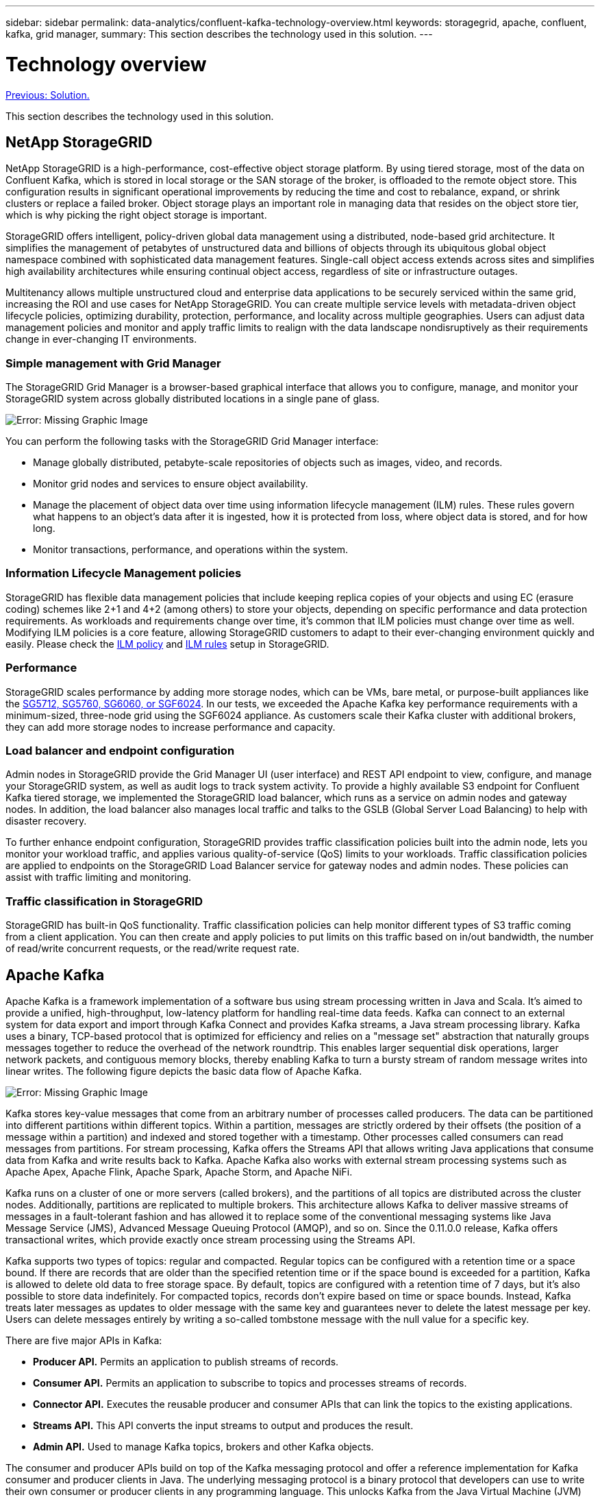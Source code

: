 ---
sidebar: sidebar
permalink: data-analytics/confluent-kafka-technology-overview.html
keywords: storagegrid, apache, confluent, kafka, grid manager,
summary: This section describes the technology used in this solution.
---

= Technology overview
:hardbreaks:
:nofooter:
:icons: font
:linkattrs:
:imagesdir: ./../media/

//
// This file was created with NDAC Version 2.0 (August 17, 2020)
//
// 2021-11-15 09:15:45.924450
//

link:confluent-kafka-solution.html[Previous: Solution.]

This section describes the technology used in this solution.

== NetApp StorageGRID

NetApp StorageGRID is a high-performance, cost-effective object storage platform. By using tiered storage, most of the data on Confluent Kafka, which is stored in local storage or the SAN storage of the broker, is offloaded to the remote object store. This configuration results in significant operational improvements by reducing the time and cost to rebalance, expand, or shrink clusters or replace a failed broker. Object storage plays an important role in managing data that resides on the object store tier, which is why picking the right object storage is important.

StorageGRID offers intelligent, policy-driven global data management using a distributed, node-based grid architecture. It simplifies the management of petabytes of unstructured data and billions of objects through its ubiquitous global object namespace combined with sophisticated data management features. Single-call object access extends across sites and simplifies high availability architectures while ensuring continual object access, regardless of site or infrastructure outages.

Multitenancy allows multiple unstructured cloud and enterprise data applications to be securely serviced within the same grid, increasing the ROI and use cases for NetApp StorageGRID. You can create multiple service levels with metadata-driven object lifecycle policies, optimizing durability, protection, performance, and locality across multiple geographies. Users can adjust data management policies and monitor and apply traffic limits to realign with the data landscape nondisruptively as their requirements change in ever-changing IT environments.

=== Simple management with Grid Manager

The StorageGRID Grid Manager is a browser-based graphical interface that allows you to configure, manage, and monitor your StorageGRID system across globally distributed locations in a single pane of glass.

image:confluent-kafka-image4.png[Error: Missing Graphic Image]

You can perform the following tasks with the StorageGRID Grid Manager interface:

* Manage globally distributed, petabyte-scale repositories of objects such as images, video, and records.
* Monitor grid nodes and services to ensure object availability.
* Manage the placement of object data over time using information lifecycle management (ILM) rules. These rules govern what happens to an object’s data after it is ingested, how it is protected from loss, where object data is stored, and for how long.
* Monitor transactions, performance, and operations within the system.

=== Information Lifecycle Management policies

StorageGRID has flexible data management policies that include keeping replica copies of your objects and using EC (erasure coding) schemes like 2+1 and 4+2 (among others) to store your objects, depending on specific performance and data protection requirements. As workloads and requirements change over time, it’s common that ILM policies must change over time as well. Modifying ILM policies is a core feature, allowing StorageGRID customers to adapt to their ever-changing environment quickly and easily. Please check the link:https://www.netapp.tv/player/26128/stream?assetType=movies[ILM policy^] and link:https://www.netapp.tv/player/25548/stream?assetType=movies[ILM rules^] setup in StorageGRID.

=== Performance

StorageGRID scales performance by adding more storage nodes, which can be VMs, bare metal, or purpose-built appliances like the link:https://www.netapp.com/pdf.html?item=/media/7931-ds-3613.pdf[SG5712, SG5760, SG6060, or SGF6024^]. In our tests, we exceeded the Apache Kafka key performance requirements with a minimum-sized, three-node grid using the SGF6024 appliance. As customers scale their Kafka cluster with additional brokers, they can add more storage nodes to increase performance and capacity.

=== Load balancer and endpoint configuration

Admin nodes in StorageGRID provide the Grid Manager UI (user interface) and REST API endpoint to view, configure, and manage your StorageGRID system, as well as audit logs to track system activity. To provide a highly available S3 endpoint for Confluent Kafka tiered storage, we implemented the StorageGRID load balancer, which runs as a service on admin nodes and gateway nodes. In addition, the load balancer also manages local traffic and talks to the GSLB (Global Server Load Balancing) to help with disaster recovery.

To further enhance endpoint configuration, StorageGRID provides traffic classification policies built into the admin node, lets you monitor your workload traffic, and applies various quality-of-service (QoS) limits to your workloads. Traffic classification policies are applied to endpoints on the StorageGRID Load Balancer service for gateway nodes and admin nodes. These policies can assist with traffic limiting and monitoring.

=== Traffic classification in StorageGRID

StorageGRID has built-in QoS functionality. Traffic classification policies can help monitor different types of S3 traffic coming from a client application. You can then create and apply policies to put limits on this traffic based on in/out bandwidth, the number of read/write concurrent requests, or the read/write request rate.

== Apache Kafka

Apache Kafka is a framework implementation of a software bus using stream processing written in Java and Scala. It’s aimed to provide a unified, high-throughput, low-latency platform for handling real-time data feeds. Kafka can connect to an external system for data export and import through Kafka Connect and provides Kafka streams, a Java stream processing library. Kafka uses a binary,  TCP-based protocol that is optimized for efficiency and relies on a "message set" abstraction that naturally groups messages together to reduce the overhead of the network roundtrip. This enables larger sequential disk operations, larger network packets, and contiguous memory blocks, thereby enabling Kafka to turn a bursty stream of random message writes into linear writes. The following figure depicts the basic data flow of Apache Kafka.

image:confluent-kafka-image5.png[Error: Missing Graphic Image]

Kafka stores key-value messages that come from an arbitrary number of processes called producers. The data can be partitioned into different partitions within different topics. Within a partition, messages are strictly ordered by their offsets (the position of a message within a partition) and indexed and stored together with a timestamp. Other processes called consumers can read messages from partitions. For stream processing, Kafka offers the Streams API that allows writing Java applications that consume data from Kafka and write results back to Kafka. Apache Kafka also works with external stream processing systems such as Apache Apex, Apache Flink, Apache Spark, Apache Storm, and Apache NiFi.

Kafka runs on a cluster of one or more servers (called brokers), and the partitions of all topics are distributed across the cluster nodes. Additionally, partitions are replicated to multiple brokers. This architecture allows Kafka to deliver massive streams of messages in a fault-tolerant fashion and has allowed it to replace some of the conventional messaging systems like Java Message Service (JMS), Advanced Message Queuing Protocol (AMQP), and so on. Since the 0.11.0.0 release, Kafka offers transactional writes, which provide exactly once stream processing using the Streams API.

Kafka supports two types of topics: regular and compacted. Regular topics can be configured with a retention time or a space bound. If there are records that are older than the specified retention time or if the space bound is exceeded for a partition, Kafka is allowed to delete old data to free storage space. By default, topics are configured with a retention time of 7 days, but it's also possible to store data indefinitely. For compacted topics, records don't expire based on time or space bounds. Instead, Kafka treats later messages as updates to older message with the same key and guarantees never to delete the latest message per key. Users can delete messages entirely by writing a so-called tombstone message with the null value for a specific key.

There are five major APIs in Kafka:

* *Producer API.* Permits an application to publish streams of records.
* *Consumer API.* Permits an application to subscribe to topics and processes streams of records.
* *Connector API.* Executes the reusable producer and consumer APIs that can link the topics to the existing applications.
* *Streams API.* This API converts the input streams to output and produces the result.
* *Admin API.* Used to manage Kafka topics, brokers and other Kafka objects.

The consumer and producer APIs build on top of the Kafka messaging protocol and offer a reference implementation for Kafka consumer and producer clients in Java. The underlying messaging protocol is a binary protocol that developers can use to write their own consumer or producer clients in any programming language. This unlocks Kafka from the Java Virtual Machine (JVM) ecosystem. A list of available non-Java clients is maintained in the Apache Kafka wiki.

=== Apache Kafka use cases

Apache Kafka is most popular for messaging, website activity tracking, metrics, log aggregation, stream processing, event sourcing, and commit logging.

*	Kafka has improved throughput, built-in partitioning, replication, and fault-tolerance, which makes it a good solution for large-scale message-processing applications.
*	Kafka can rebuild a user's activities (page views, searches) in a tracking pipeline as a set of real-time publish-subscribe feeds.
*	Kafka is often used for operational monitoring data. This involves aggregating statistics from distributed applications to produce centralized feeds of operational data.
*	Many people use Kafka as a replacement for a log aggregation solution. Log aggregation typically collects physical log files off of servers and puts them in a central place (for example, a file server or HDFS) for processing. Kafka abstracts files details and provides a cleaner abstraction of log or event data as a stream of messages. This allows for lower-latency processing and easier support for multiple data sources and distributed data consumption.
*	Many users of Kafka process data in processing pipelines consisting of multiple stages, in which raw input data is consumed from Kafka topics and then aggregated, enriched, or otherwise transformed into new topics for further consumption or follow-up processing. For example, a processing pipeline for recommending news articles might crawl article content from RSS feeds and publish it to an "articles" topic. Further processing might normalize or deduplicate this content and publish the cleansed article content to a new topic, and a final processing stage might attempt to recommend this content to users. Such processing pipelines create graphs of real-time data flows based on the individual topics.
*	Event souring is a style of application design for which state changes are logged as a time-ordered sequence of records. Kafka's support for very large stored log data makes it an excellent backend for an application built in this style.
*	Kafka can serve as a kind of external commit-log for a distributed system. The log helps replicate data between nodes and acts as a re-syncing mechanism for failed nodes to restore their data. The log compaction feature in Kafka helps support this use case.

== Confluent

Confluent Platform is an enterprise-ready platform that completes Kafka with advanced capabilities designed to help accelerate application development and connectivity, enable transformations through stream processing, simplify enterprise operations at scale, and meet stringent architectural requirements. Built by the original creators of Apache Kafka, Confluent expands the benefits of Kafka with enterprise-grade features while removing the burden of Kafka management or monitoring. Today, over 80% of the Fortune 100 are powered by data streaming technology – and most of those use Confluent.

=== Why Confluent?

By integrating historical and real-time data into a single, central source of truth, Confluent makes it easy to build an entirely new category of modern, event-driven applications, gain a universal data pipeline, and unlock powerful new use cases with full scalability, performance, and reliability.

=== What is Confluent used for?

Confluent Platform lets you focus on how to derive business value from your data rather than worrying about the underlying mechanics, such as how data is being transported or integrated between disparate systems. Specifically, Confluent Platform simplifies connecting data sources to Kafka, building streaming applications, as well as securing, monitoring, and managing your Kafka infrastructure. Today, Confluent Platform is used for a wide array of use cases across numerous industries, from financial services, omnichannel retail, and autonomous cars, to fraud detection, microservices, and IoT.

The following figure shows Confluent Kafka Platform components.

image:confluent-kafka-image6.png[Error: Missing Graphic Image]

=== Overview of Confluent’s event streaming technology

At the core of Confluent Platform is https://kafka.apache.org/[Apache Kafka^], the most popular open-source distributed streaming platform. The key capabilities of Kafka are as follows:

* Publish and subscribe to streams of records.
* Store streams of records in a fault tolerant way.
* Process streams of records.

Out of the box, Confluent Platform also includes Schema Registry, REST Proxy, a total of 100+ prebuilt Kafka connectors, and ksqlDB.

=== Overview of Confluent platform’s enterprise features

* *Confluent Control Center.* A GUI-based system for managing and monitoring Kafka. It allows you to easily manage Kafka Connect and to create, edit, and manage connections to other systems.
* *Confluent for Kubernetes.* Confluent for Kubernetes is a Kubernetes operator. Kubernetes operators extend the orchestration capabilities of Kubernetes by providing the unique features and requirements for a specific platform application. For Confluent Platform, this includes greatly simplifying the deployment process of Kafka on Kubernetes and automating typical infrastructure lifecycle tasks.
* *Confluent connectors to Kafka.* Connectors use the Kafka Connect API to connect Kafka to other systems such as databases, key-value stores, search indexes, and file systems. Confluent Hub has downloadable connectors for the most popular data sources and sinks, including fully tested and supported versions of these connectors with Confluent Platform. More details can be found https://docs.confluent.io/home/connect/userguide.html[here^].
* *Self- balancing clusters.* Provides automated load balancing, failure detection and self-healing. It provides support for adding or decommissioning brokers as needed, with no manual tuning.
* *Confluent cluster linking.* Directly connects clusters together and mirrors topics from one cluster to another over a link bridge. Cluster linking simplifies setup of multi-datacenter, multi-cluster, and hybrid cloud deployments.
* *Confluent auto data balancer.* Monitors your cluster for the number of brokers, the size of partitions, number of partitions, and the number of leaders within the cluster. It allows you to shift data to create an even workload across your cluster, while throttling rebalance traffic to minimize the effect on production workloads while rebalancing.
* *Confluent replicator.* Makes it easier than ever to maintain multiple Kafka clusters in multiple data centers.
* *Tiered storage.* Provides options for storing large volumes of Kafka data using your favorite cloud provider, thereby reducing operational burden and cost. With tiered storage, you can keep data on cost-effective object storage and scale brokers only when you need more compute resources.
* *Confluent JMS client.* Confluent Platform includes a JMS-compatible client for Kafka. This Kafka client implements the JMS 1.1 standard API, using Kafka brokers as the backend. This is useful if you have legacy applications using JMS and you would like to replace the existing JMS message broker with Kafka.
* *Confluent MQTT proxy.* Provides a way to publish data directly to Kafka from MQTT devices and gateways without the need for a MQTT broker in the middle.
* *Confluent security plugins.* Confluent security plugins are used to add security capabilities to various Confluent Platform tools and products. Currently, there is a plugin available for the Confluent REST proxy that helps to authenticate the incoming requests and propagate the authenticated principal to requests to Kafka. This enables Confluent REST proxy clients to utilize the multitenant security features of the Kafka broker.

link:confluent-kafka-confluent-kafka-certification.html[Next: Confluent verification.]
